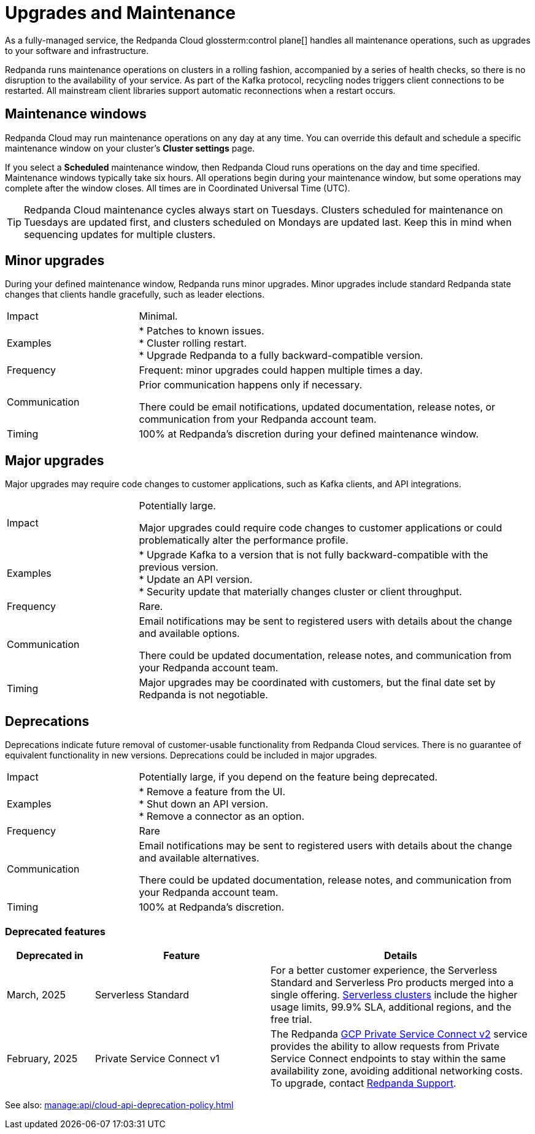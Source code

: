 = Upgrades and Maintenance
:description: Learn how Redpanda Cloud manages maintenance operations.

As a fully-managed service, the Redpanda Cloud glossterm:control plane[] handles all maintenance operations, such as upgrades to your software and infrastructure.

Redpanda runs maintenance operations on clusters in a rolling fashion, accompanied by a series of health checks, so there is no disruption to the availability of your service. As part of the Kafka protocol, recycling nodes triggers client connections to be restarted. All mainstream client libraries support automatic reconnections when a restart occurs.

== Maintenance windows

Redpanda Cloud may run maintenance operations on any day at any time. You can override this default and schedule a specific maintenance window on your cluster's *Cluster settings* page. 

If you select a *Scheduled* maintenance window, then Redpanda Cloud runs operations on the day and time specified. Maintenance windows typically take six hours. All operations begin during your maintenance window, but some operations may complete after the window closes. All times are in Coordinated Universal Time (UTC).

TIP: Redpanda Cloud maintenance cycles always start on Tuesdays. Clusters scheduled for maintenance on Tuesdays are updated first, and clusters scheduled on Mondays are updated last. Keep this in mind when sequencing updates for multiple clusters.

== Minor upgrades

During your defined maintenance window, Redpanda runs minor upgrades. Minor upgrades include standard Redpanda state changes that clients handle gracefully, such as leader elections. 


[cols="1,3"]
|===
| Impact
| Minimal.

| Examples
| * Patches to known issues. +
* Cluster rolling restart.  +
* Upgrade Redpanda to a fully backward-compatible version. +

| Frequency
| Frequent: minor upgrades could happen multiple times a day.

| Communication
| Prior communication happens only if necessary. 

There could be email notifications, updated documentation, release notes, or communication from your Redpanda account team.

| Timing
| 100% at Redpanda's discretion during your defined maintenance window.
|===

== Major upgrades

Major upgrades may require code changes to customer applications, such as Kafka clients, and API integrations. 

[cols="1,3"]
|===
| Impact
| Potentially large.

Major upgrades could require code changes to customer applications or could problematically alter the performance profile. 

| Examples
| * Upgrade Kafka to a version that is not fully backward-compatible with the previous version. +
* Update an API version. +
* Security update that materially changes cluster or client throughput.

| Frequency
| Rare.

| Communication
| Email notifications may be sent to registered users with details about the change and available options.

There could be updated documentation, release notes, and communication from your Redpanda account team.

| Timing
| Major upgrades may be coordinated with customers, but the final date set by Redpanda is not negotiable.
|===

== Deprecations

Deprecations indicate future removal of customer-usable functionality from Redpanda Cloud services. There is no guarantee of equivalent functionality in new versions. Deprecations could be included in major upgrades. 

[cols="1,3"]
|===
| Impact
| Potentially large, if you depend on the feature being deprecated.

| Examples
| * Remove a feature from the UI. +
  * Shut down an API version. +
  * Remove a connector as an option.

| Frequency
| Rare

| Communication
| Email notifications may be sent to registered users with details about the change and available alternatives.

There could be updated documentation, release notes, and communication from your Redpanda account team.

| Timing
| 100% at Redpanda's discretion.
|===


=== Deprecated features


[cols="1,2,3"]
|===
| Deprecated in | Feature | Details

| March, 2025 | Serverless Standard | For a better customer experience, the Serverless Standard and Serverless Pro products merged into a single offering. xref:get-started:cluster-types/serverless.adoc[Serverless clusters] include the higher usage limits, 99.9% SLA, additional regions, and the free trial. 
| February, 2025 | Private Service Connect v1 | The Redpanda xref:networking:gcp-private-service-connect.adoc[GCP Private Service Connect v2] service provides the ability to allow requests from Private Service Connect endpoints to stay within the same availability zone, avoiding additional networking costs. To upgrade, contact https://support.redpanda.com/hc/en-us/requests/new[Redpanda Support^]. 
|===

See also: xref:manage:api/cloud-api-deprecation-policy.adoc[]